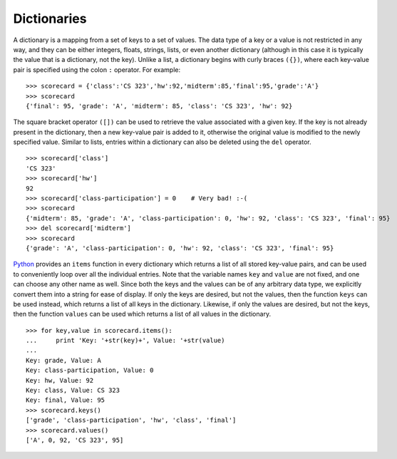 Dictionaries
------------

A dictionary is a mapping from a set of keys to a set of values. The data type
of a key or a value is not restricted in any way, and they can be either
integers, floats, strings, lists, or even another dictionary (although in this
case it is typically the value that is a dictionary, not the key). Unlike a list, a dictionary begins with
curly braces ``({})``, where each key-value pair is specified using the colon ``:`` operator.
For example: ::

    >>> scorecard = {'class':'CS 323','hw':92,'midterm':85,'final':95,'grade':'A'}
    >>> scorecard
    {'final': 95, 'grade': 'A', 'midterm': 85, 'class': 'CS 323', 'hw': 92}

The square bracket operator ``([])`` can be used
to retrieve the value associated with a given key. If the key is not already
present in the dictionary, then a new key-value pair is added to it, otherwise the original
value is modified to the newly specified value. Similar to lists, entries within a dictionary
can also be deleted using the ``del`` operator. ::

    >>> scorecard['class']
    'CS 323'
    >>> scorecard['hw']
    92
    >>> scorecard['class-participation'] = 0    # Very bad! :-(
    >>> scorecard
    {'midterm': 85, 'grade': 'A', 'class-participation': 0, 'hw': 92, 'class': 'CS 323', 'final': 95}
    >>> del scorecard['midterm']
    >>> scorecard
    {'grade': 'A', 'class-participation': 0, 'hw': 92, 'class': 'CS 323', 'final': 95}

`Python <https://www.python.org/>`_ provides an ``items`` function in every
dictionary which returns a list of all stored key-value pairs, and can be used to
conveniently loop over all the individual entries.
Note that the variable names ``key`` and ``value`` are not fixed, and one can
choose any other name as well. Since both the keys and the values can be of any
arbitrary data type, we explicitly convert them into a string for ease of
display. If only the keys are desired, but not the values, then the function
``keys`` can be used instead, which returns a list of all keys in the
dictionary. Likewise, if only the values are desired, but not the keys, then the
function ``values`` can be used which returns a list of all values in the
dictionary. ::

    >>> for key,value in scorecard.items():
    ...     print 'Key: '+str(key)+', Value: '+str(value)
    ... 
    Key: grade, Value: A
    Key: class-participation, Value: 0
    Key: hw, Value: 92
    Key: class, Value: CS 323
    Key: final, Value: 95
    >>> scorecard.keys()
    ['grade', 'class-participation', 'hw', 'class', 'final']
    >>> scorecard.values()
    ['A', 0, 92, 'CS 323', 95]
